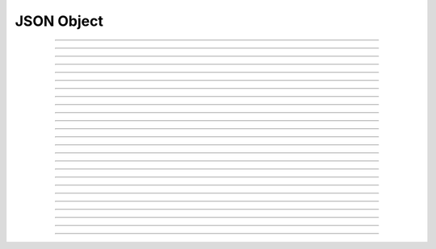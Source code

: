 JSON Object
==========================

.. doxygentypedef:: cardano_json_object_t

------------

.. doxygenfunction:: cardano_json_object_parse

------------

.. doxygenfunction:: cardano_json_object_to_json_string

------------

.. doxygenfunction:: cardano_json_object_get_type

------------

.. doxygenfunction:: cardano_json_object_has_property

------------

.. doxygenfunction:: cardano_json_object_get_property_count

------------

.. doxygenfunction:: cardano_json_object_get_key_at

------------

.. doxygenfunction:: cardano_json_object_get_value_at

------------

.. doxygenfunction:: cardano_json_object_get_value_at_ex

------------

.. doxygenfunction:: cardano_json_object_get

------------

.. doxygenfunction:: cardano_json_object_get_ex

------------

.. doxygenfunction:: cardano_json_object_array_get_length

------------

.. doxygenfunction:: cardano_json_object_array_get

------------

.. doxygenfunction:: cardano_json_object_array_get_ex

------------

.. doxygenfunction:: cardano_json_object_get_string

------------

.. doxygenfunction:: cardano_json_object_get_is_negative_number

------------

.. doxygenfunction:: cardano_json_object_get_is_real_number

------------

.. doxygenfunction:: cardano_json_object_get_uint

------------

.. doxygenfunction:: cardano_json_object_get_signed_int

------------

.. doxygenfunction:: cardano_json_object_get_double

------------

.. doxygenfunction:: cardano_json_object_get_boolean

------------

.. doxygenfunction:: cardano_json_object_unref

------------

.. doxygenfunction:: cardano_json_object_ref

------------

.. doxygenfunction:: cardano_json_object_refcount

------------

.. doxygenfunction:: cardano_json_object_set_last_error

------------

.. doxygenfunction:: cardano_json_object_get_last_error